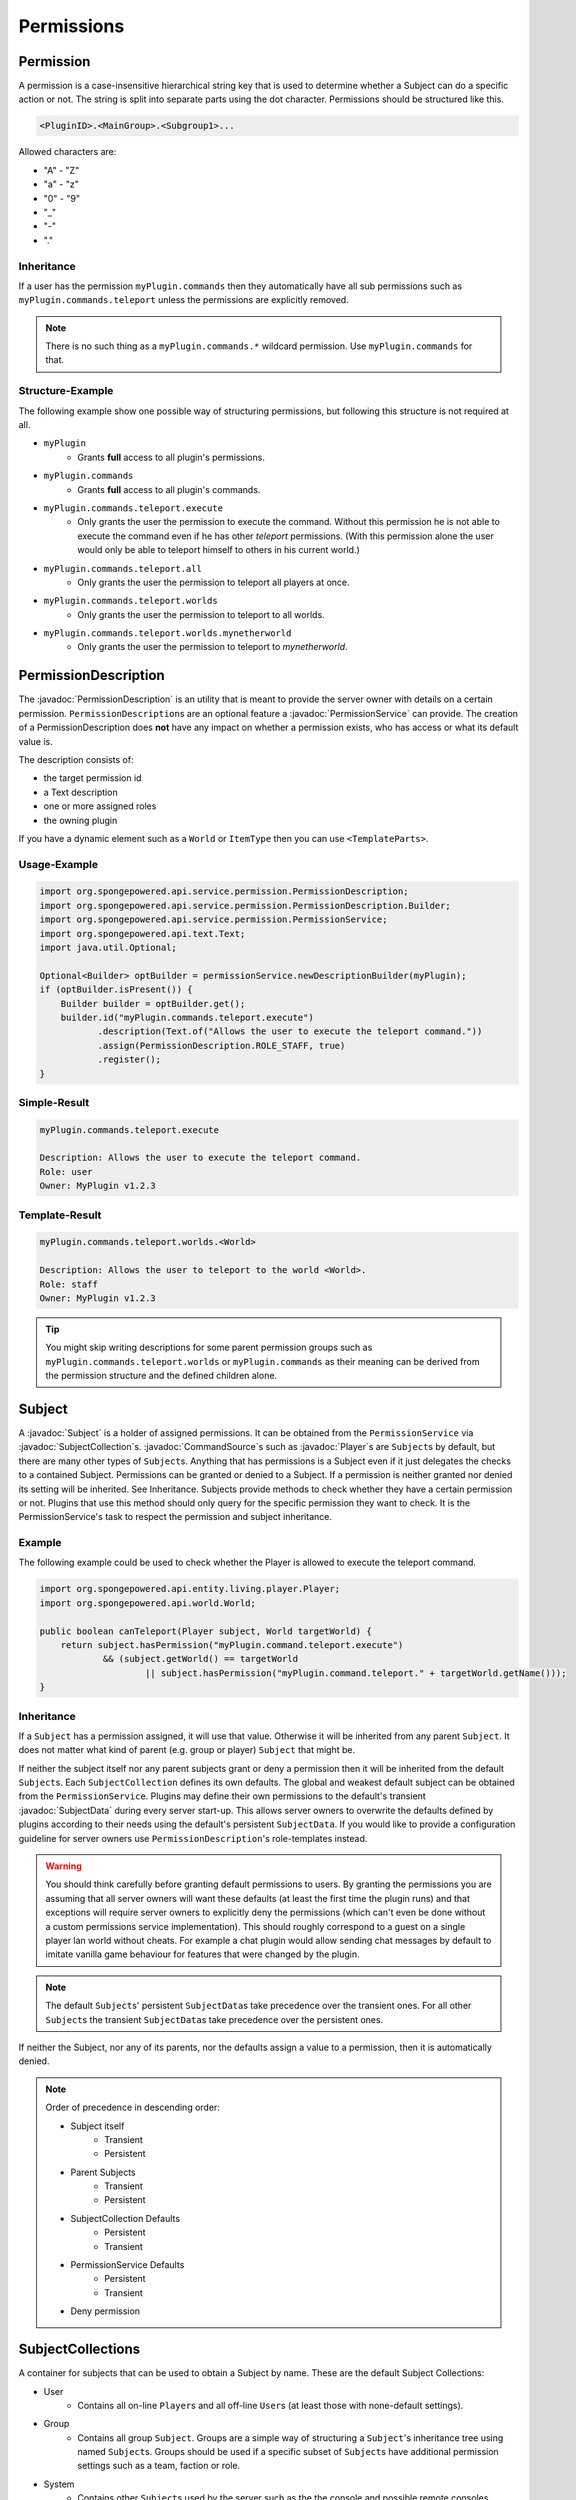 ===========
Permissions
===========

.. javadoc-import::
    org.spongepowered.api.command.CommandSource
    org.spongepowered.api.entity.living.player.Player
    org.spongepowered.api.service.context.Context
    org.spongepowered.api.service.context.ContextCalculator
    org.spongepowered.api.service.permission.PermissionDescription
    org.spongepowered.api.service.permission.PermissionService
    org.spongepowered.api.service.permission.Subject
    org.spongepowered.api.service.permission.SubjectCollection
    org.spongepowered.api.service.permission.SubjectData

Permission
==========

A permission is a case-insensitive hierarchical string key that is used to determine whether a Subject can do a specific
action or not.
The string is split into separate parts using the dot character.
Permissions should be structured like this.

.. code-block:: text
    
    <PluginID>.<MainGroup>.<Subgroup1>...

Allowed characters are:

* "A" - "Z"
* "a" - "z"
* "0" - "9"
* "_"
* "-"
* "."

Inheritance
~~~~~~~~~~~

If a user has the permission ``myPlugin.commands`` then they automatically have all sub permissions such as
``myPlugin.commands.teleport`` unless the permissions are explicitly removed.

.. note::

    There is no such thing as a ``myPlugin.commands.*`` wildcard permission.
    Use ``myPlugin.commands`` for that.

Structure-Example
~~~~~~~~~~~~~~~~~

The following example show one possible way of structuring permissions, but following this structure is not required at
all.

* ``myPlugin``
    * Grants **full** access to all plugin's permissions.

* ``myPlugin.commands``
    * Grants **full** access to all plugin's commands.

* ``myPlugin.commands.teleport.execute``
    * Only grants the user the permission to execute the command. Without this permission he is not able to execute the
      command even if he has other `teleport` permissions.
      (With this permission alone the user would only be able to teleport himself to others in his current world.)

* ``myPlugin.commands.teleport.all``
    * Only grants the user the permission to teleport all players at once.

* ``myPlugin.commands.teleport.worlds``
    * Only grants the user the permission to teleport to all worlds.

* ``myPlugin.commands.teleport.worlds.mynetherworld``
    * Only grants the user the permission to teleport to *mynetherworld*.

PermissionDescription
=====================

The :javadoc:`PermissionDescription` is an utility that is meant to provide the server owner with details on a certain
permission. ``PermissionDescription``\s are an optional feature a :javadoc:`PermissionService` can provide. The creation
of a PermissionDescription does **not** have any impact on whether a permission exists, who has access or what its
default value is.

The description consists of:

* the target permission id
* a Text description
* one or more assigned roles
* the owning plugin

If you have a dynamic element such as a ``World`` or ``ItemType`` then you can use ``<TemplateParts>``.

Usage-Example
~~~~~~~~~~~~~

.. code-block:: text

    import org.spongepowered.api.service.permission.PermissionDescription;
    import org.spongepowered.api.service.permission.PermissionDescription.Builder;
    import org.spongepowered.api.service.permission.PermissionService;
    import org.spongepowered.api.text.Text;
    import java.util.Optional;

    Optional<Builder> optBuilder = permissionService.newDescriptionBuilder(myPlugin);
    if (optBuilder.isPresent()) {
        Builder builder = optBuilder.get();
        builder.id("myPlugin.commands.teleport.execute")
               .description(Text.of("Allows the user to execute the teleport command."))
               .assign(PermissionDescription.ROLE_STAFF, true)
               .register();
    }

Simple-Result
~~~~~~~~~~~~~

.. code-block:: text
    
    myPlugin.commands.teleport.execute
    
    Description: Allows the user to execute the teleport command.
    Role: user
    Owner: MyPlugin v1.2.3

Template-Result
~~~~~~~~~~~~~~~

.. code-block:: text
    
    myPlugin.commands.teleport.worlds.<World>
    
    Description: Allows the user to teleport to the world <World>.
    Role: staff
    Owner: MyPlugin v1.2.3

.. tip::

    You might skip writing descriptions for some parent permission groups such as ``myPlugin.commands.teleport.worlds``
    or ``myPlugin.commands`` as their meaning can be derived from the permission structure and the defined children
    alone.

Subject
=======

A :javadoc:`Subject` is a holder of assigned permissions. It can be obtained from the ``PermissionService`` via 
:javadoc:`SubjectCollection`\s.
:javadoc:`CommandSource`\s such as :javadoc:`Player`\s are ``Subject``\s by default, but there are many other types of
``Subject``\s. Anything that has permissions is a Subject even if it just delegates the checks to a contained Subject.
Permissions can be granted or denied to a Subject. If a permission is neither granted nor denied its setting will be
inherited. See Inheritance.
Subjects provide methods to check whether they have a certain permission or not.
Plugins that use this method should only query for the specific permission they want to check. It is the
PermissionService's task to respect the permission and subject inheritance.

Example
~~~~~~~

The following example could be used to check whether the Player is allowed to execute the teleport command.

.. code-block:: java

    import org.spongepowered.api.entity.living.player.Player;
    import org.spongepowered.api.world.World;

    public boolean canTeleport(Player subject, World targetWorld) {
        return subject.hasPermission("myPlugin.command.teleport.execute") 
                && (subject.getWorld() == targetWorld
                        || subject.hasPermission("myPlugin.command.teleport." + targetWorld.getName()));
    }

Inheritance
~~~~~~~~~~~

If a ``Subject`` has a permission assigned, it will use that value.
Otherwise it will be inherited from any parent ``Subject``. It does not matter what kind of parent (e.g. group or 
player) ``Subject`` that might be.

If neither the subject itself nor any parent subjects grant or deny a permission then it will be inherited from the
default ``Subject``\s. Each ``SubjectCollection`` defines its own defaults. The global and weakest default subject can be
obtained from the ``PermissionService``. Plugins may define their own permissions to the default's transient
:javadoc:`SubjectData` during every server start-up. This allows server owners to overwrite the defaults defined by
plugins according to their needs using the default's persistent ``SubjectData``. If you would like to provide a
configuration guideline for server owners use ``PermissionDescription``\'s role-templates instead.

.. warning::

    You should think carefully before granting default permissions to users. By granting the permissions you are
    assuming that all server owners will want these defaults (at least the first time the plugin runs) and that
    exceptions will require server owners to explicitly deny the permissions (which can't even be done without a custom
    permissions service implementation). This should roughly correspond to a guest on a single player lan world without
    cheats. For example a chat plugin would allow sending chat messages by default to imitate vanilla game behaviour
    for features that were changed by the plugin.

.. note::

    The default ``Subject``\s' persistent ``SubjectData``\s take precedence over the transient ones.
    For all other ``Subject``\s the transient ``SubjectData``\s take precedence over the persistent ones.

If neither the Subject, nor any of its parents, nor the defaults assign a value to a permission,
then it is automatically denied.

.. note::

    Order of precedence in descending order:
    
    * Subject itself
        * Transient
        * Persistent
    * Parent Subjects
        * Transient
        * Persistent
    * SubjectCollection Defaults
        * Persistent
        * Transient
    * PermissionService Defaults
        * Persistent
        * Transient
    * Deny permission

SubjectCollections
==================

A container for subjects that can be used to obtain a Subject by name.
These are the default Subject Collections:

* User
    * Contains all on-line ``Player``\s and all off-line ``User``\s (at least those with none-default settings).
* Group 
    * Contains all group ``Subject``. Groups are a simple way of structuring a ``Subject``\'s inheritance tree using
      named ``Subject``\s. Groups should be used if a specific subset of ``Subject``\s have additional permission
      settings such as a team, faction or role.
* System
    * Contains other ``Subject``\s used by the server such as the the console and possible remote consoles. 
* Command Block
    * Contains all ``Subject``\s for command blocks. These are useful if you would like to run a ``CommandBlock`` only
      with the permissions of the creator.
* Role Template
    * Contains all role template subjects that are used in ``PermissionDescription``\s. Useful to lookup all recommended
      permissions for a user. These should not be used for inheritance.

.. note::

    When ``SubjectCollection``\s are queried for a ``Subject`` they will automatically be created, if they do not already
    exist. However they might not necessarily show up in ``getAllSubjects()`` unless none-default values are set.

SubjectData
===========

SubjectData are the actual permission stores connected to the Subject.
There are two types of Subject stores:

* Transient = Only lasts for the duration of the session, it is never saved
* Regular (persistent) = Might be saved somewhere, and therefore be persisted and exist forever. Its recommended for
  ``PermissionService``\s to implement a persistent store, however it is not a requirement. It might also depend on the
  subject type. If there is no persistence then the transient store will be returned in both methods.

Plugin authors should consider whether it is necessary to persist a value when choosing between them.

* If it is only for a short time (e.g. during a minigame) then use the transient one.
* If it is for a long time or forever (e.g. a promotion to VIP) use the regular (persistent) one.

Please refer to the Inheritance section if want to know more about the inheritance and precedence of the transient
and persistent ``SubjectData``\s.

Subject Options
===============

Subjects also provide the possibility to store string options. These are basically key value pairs that can be
assigned and inherited. Unlike the permission strings the keys are not hierarchical and don't provide any inheritance
mechanisms themselves, but the key value pairs itself are inherited from parent ``Subject``\s in the same way permissions
are.

Contexts
========

If you consider each permission to a privilege or ability to be able to do something, a :javadoc:`Context` is the
circumstances where that privilege is usable.

You might want to give a ``Subject`` permission to do something, but only when the ``Subject`` is in a certain world,
or in a certain region.

Contexts are accumulated by a ``Subject``, and are then used by the ``PermissionService`` to decide if the ``Subject``
has a privilege or not.

Sponge provides some contexts by default, but it is generally down to other plugins to provide additional contexts to
the PermissionService, through a :javadoc:`ContextCalculator`.

When creating contexts for your own plugin please try to avoid conflicts with other plugins (e.g. by prefixing the
context key with your plugin id) unless these contexts are meant to be shared.

.. note::
    
    Please make sure that your ``ContextCalculator`` responds as fast as possible as it will get called frequently.

Example
~~~~~~~

Your ``ContextCalculator`` may look like this:

.. code-block:: java

    import org.spongepowered.api.command.CommandSource;
    import org.spongepowered.api.service.context.Context;
    import org.spongepowered.api.service.context.ContextCalculator;
    import org.spongepowered.api.service.permission.Subject;
    import java.util.HashMap;
    import java.util.Map;
    import java.util.Set;
    import java.util.UUID;

    public class ExampleCalculator implements ContextCalculator<Subject> {
    
        private static final Context IN_ANY_ARENA = new Context("myArenaPlugin-inAnyArena", "true");
        private static final Context NOT_ANY_ARENA = new Context("myArenaPlugin-inAnyArena", "false");
        private static final String ARENA_KEY = "myArenaPlugin-arena";
    
        private final Map<UUID, String> playerArenas = new HashMap<>();
    
        @Override
        public void accumulateContexts(Subject calculable, Set<Context> accumulator) {
            final Optional<CommandSource> commandSource = calculable.getCommandSource();
    
            if (commandSource.isPresent() && commandSource.get() instanceof Player) {
                final Player player = (Player) commandSource.get();
    
                final UUID uuid = player.getUniqueId();
                if (this.playerArenas.containsKey(uuid)) {
                    accumulator.add(IN_ANY_ARENA);
                    accumulator.add(new Context(ARENA_KEY, this.playerArenas.get(uuid)));
                } else {
                    accumulator.add(NOT_ANY_ARENA);
                }
            }
        }
    
        @Override
        public boolean matches(Context context, Subject subject) {
            if (!context.equals(IN_ANY_ARENA) && !context.equals(NOT_ANY_ARENA) && !context.getKey().equals(ARENA_KEY)) {
                return false;
            }
    
            final Optional<CommandSource> commandSource = subject.getCommandSource();
            if (!commandSource.isPresent() || !(commandSource.get() instanceof Player)) {
                return false;
            }
    
            final Player player = (Player) commandSource.get();
    
            if (context.equals(IN_ANY_ARENA) && !this.playerArenas.containsKey(player.getUniqueId())) {
                return false;
            }
    
            if (context.equals(NOT_ANY_ARENA) && this.playerArenas.containsKey(player.getUniqueId())) {
                return false;
            }
    
            if (context.getKey().equals(ARENA_KEY)) {
                if (!this.playerArenas.containsKey(player.getUniqueId())) {
                    return false;
                }
    
                if (!this.playerArenas.get(player.getUniqueId()).equals(context.getValue())) {
                    return false;
                }
            }
    
            return true;
        }
    }

The ``ContextCalculator`` can be registered via: 

.. code-block:: java
    
    permissionService.registerContextCalculator(contextCalculator);
